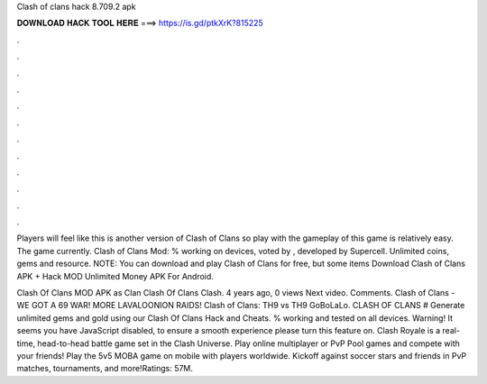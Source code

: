 Clash of clans hack 8.709.2 apk



𝐃𝐎𝐖𝐍𝐋𝐎𝐀𝐃 𝐇𝐀𝐂𝐊 𝐓𝐎𝐎𝐋 𝐇𝐄𝐑𝐄 ===> https://is.gd/ptkXrK?815225



.



.



.



.



.



.



.



.



.



.



.



.

Players will feel like this is another version of Clash of Clans so play with the gameplay of this game is relatively easy. The game currently. Clash of Clans Mod: % working on devices, voted by , developed by Supercell. Unlimited coins, gems and resource. NOTE: You can download and play Clash of Clans for free, but some items Download Clash of Clans APK + Hack MOD Unlimited Money APK For Android.

Clash Of Clans MOD APK as Clan Clash Of Clans Clash. 4 years ago, 0 views Next video. Comments. Clash of Clans - WE GOT A 69 WAR! MORE LAVALOONION RAIDS! Clash of Clans: TH9 vs TH9 GoBoLaLo. CLASH OF CLANS # Generate unlimited gems and gold using our Clash Of Clans Hack and Cheats. % working and tested on all devices. Warning! It seems you have JavaScript disabled, to ensure a smooth experience please turn this feature on. Clash Royale is a real-time, head-to-head battle game set in the Clash Universe. Play online multiplayer or PvP Pool games and compete with your friends! Play the 5v5 MOBA game on mobile with players worldwide. Kickoff against soccer stars and friends in PvP matches, tournaments, and more!Ratings: 57M.
